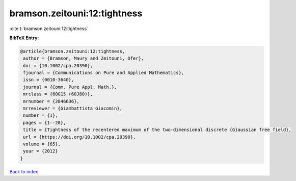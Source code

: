 bramson.zeitouni:12:tightness
=============================

:cite:t:`bramson.zeitouni:12:tightness`

**BibTeX Entry:**

.. code-block:: bibtex

   @article{bramson.zeitouni:12:tightness,
    author = {Bramson, Maury and Zeitouni, Ofer},
    doi = {10.1002/cpa.20390},
    fjournal = {Communications on Pure and Applied Mathematics},
    issn = {0010-3640},
    journal = {Comm. Pure Appl. Math.},
    mrclass = {60G15 (60J80)},
    mrnumber = {2846636},
    mrreviewer = {Giambattista Giacomin},
    number = {1},
    pages = {1--20},
    title = {Tightness of the recentered maximum of the two-dimensional discrete {G}aussian free field},
    url = {https://doi.org/10.1002/cpa.20390},
    volume = {65},
    year = {2012}
   }

`Back to index <../By-Cite-Keys.rst>`_
